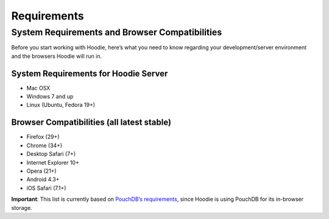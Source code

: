 ============
Requirements
============

System Requirements and Browser Compatibilities
===============================================

Before you start working with Hoodie, here’s what you need to know
regarding your development/server environment and the browsers Hoodie
will run in.

System Requirements for Hoodie Server
~~~~~~~~~~~~~~~~~~~~~~~~~~~~~~~~~~~~~

-  Mac OSX
-  Windows 7 and up
-  Linux (Ubuntu, Fedora 19+)

Browser Compatibilities (all latest stable)
~~~~~~~~~~~~~~~~~~~~~~~~~~~~~~~~~~~~~~~~~~~

-  Firefox (29+)
-  Chrome (34+)
-  Desktop Safari (7+)
-  Internet Explorer 10+
-  Opera (21+)
-  Android 4.3+
-  iOS Safari (7.1+)

**Important**: This list is currently based on `PouchDB’s
requirements`_, since Hoodie is using PouchDB for its in-browser
storage.

.. _PouchDB’s requirements: http://pouchdb.com/learn.html
